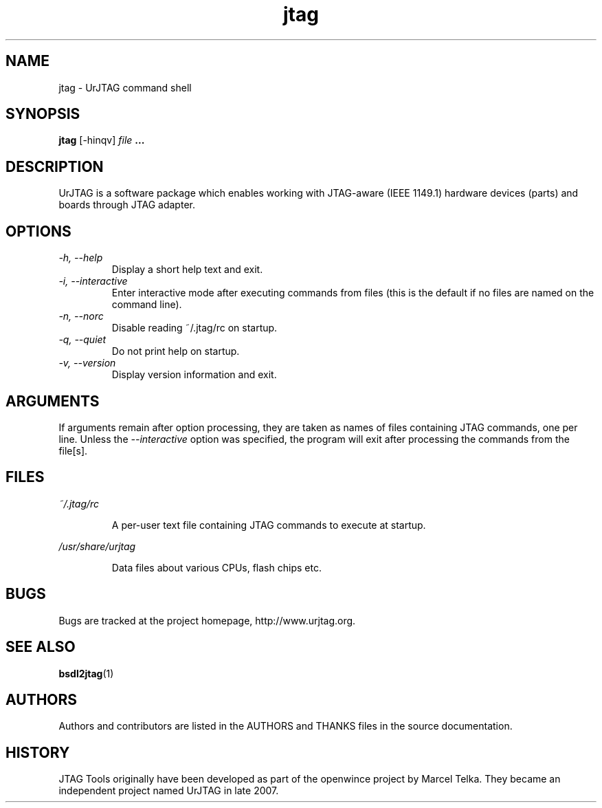.TH jtag 1 "April 7, 2009" UrJTAG
.SH NAME
jtag \- UrJTAG command shell
.SH SYNOPSIS
.B jtag 
[\-hinqv]
.I file
.B ...
.SH DESCRIPTION
UrJTAG is a software package which enables working with JTAG-aware (IEEE
1149.1) hardware devices (parts) and boards through JTAG adapter.
.SH OPTIONS
.TP
.I \-h, \-\-help
Display a short help text and exit.
.TP
.I \-i, \-\-interactive
Enter interactive mode after executing commands from files (this is the default if no files are named on the command line).
.TP
.I \-n, \-\-norc
Disable reading ~/.jtag/rc on startup.
.TP
.I \-q, \-\-quiet
Do not print help on startup.
.TP
.I \-v, \-\-version
Display version information and exit.
.SH ARGUMENTS
If arguments remain after option processing, they are taken as names of files
containing JTAG commands, one per line. Unless the
.I \-\-interactive
option was specified, the program will exit after processing the commands from
the file[s].
.SH FILES
.PP
.I ~/.jtag/rc
.IP
A per-user text file containing JTAG commands to execute at startup.
.PP
.I /usr/share/urjtag
.IP
Data files about various CPUs, flash chips etc.
.SH BUGS
Bugs are tracked at the project homepage, http://www.urjtag.org.
.SH "SEE ALSO"
.BR bsdl2jtag (1)
.SH AUTHORS
Authors and contributors are listed in the AUTHORS and THANKS files in
the source documentation.
.SH HISTORY
JTAG Tools originally have been developed as part of the openwince project by
Marcel Telka. They became an independent project named UrJTAG in late 2007.

